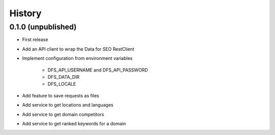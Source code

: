 =======
History
=======

0.1.0 (unpublished)
------------------

* First release
* Add an API client to wrap the Data for SEO RestClient
* Implement configuration from environment variables

   * DFS_API_USERNAME and DFS_API_PASSWORD

   * DFS_DATA_DIR

   * DFS_LOCALE

* Add feature to save requests as files
* Add service to get locations and languages
* Add service to get domain competitors
* Add service to get ranked keywords for a domain
